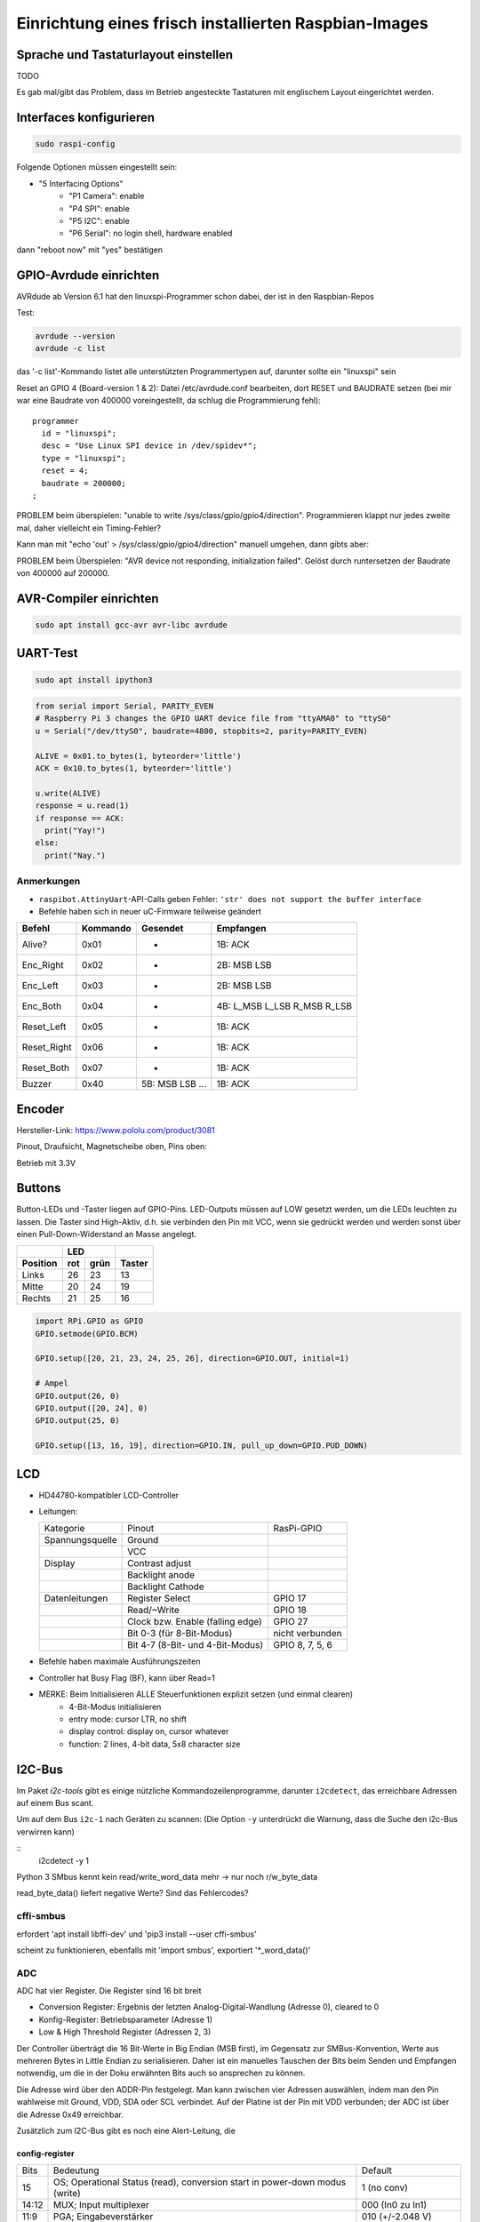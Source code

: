 Einrichtung eines frisch installierten Raspbian-Images
======================================================

Sprache und Tastaturlayout einstellen
-------------------------------------

TODO

Es gab mal/gibt das Problem, dass im Betrieb angesteckte Tastaturen mit englischem Layout eingerichtet werden.

Interfaces konfigurieren
------------------------

.. code-block:: shell
  
  sudo raspi-config
  
Folgende Optionen müssen eingestellt sein:

-  "5 Interfacing Options"
    -  "P1 Camera": enable
    -  "P4 SPI": enable
    -  "P5 I2C": enable
    -  "P6 Serial": no login shell, hardware enabled
    
dann "reboot now" mit "yes" bestätigen

GPIO-Avrdude einrichten
-----------------------

AVRdude ab Version 6.1 hat den linuxspi-Programmer schon dabei, der ist in den Raspbian-Repos

Test:

.. code-block:: shell
  
  avrdude --version
  avrdude -c list
  
das '-c list'-Kommando listet alle unterstützten Programmertypen auf, darunter sollte ein "linuxspi" sein

Reset an GPIO 4 (Board-version 1 & 2): Datei /etc/avrdude.conf bearbeiten, dort RESET und BAUDRATE setzen (bei mir war eine Baudrate von 400000 voreingestellt, da schlug die Programmierung fehl):

::
  
  programmer
    id = "linuxspi";
    desc = "Use Linux SPI device in /dev/spidev*";
    type = "linuxspi";
    reset = 4;
    baudrate = 200000;
  ;
  
PROBLEM beim überspielen: "unable to write /sys/class/gpio/gpio4/direction". Programmieren klappt nur jedes zweite mal, daher vielleicht ein Timing-Fehler?

Kann man mit "echo 'out' > /sys/class/gpio/gpio4/direction" manuell umgehen, dann gibts aber:

PROBLEM beim Überspielen: "AVR device not responding, initialization failed". Gelöst durch runtersetzen der Baudrate von 400000 auf 200000.

AVR-Compiler einrichten
-----------------------

.. code-block:: shell
  
  sudo apt install gcc-avr avr-libc avrdude
  
UART-Test
---------

.. code-block:: shell
  
  sudo apt install ipython3

.. code-block:: python
  
  from serial import Serial, PARITY_EVEN
  # Raspberry Pi 3 changes the GPIO UART device file from "ttyAMA0" to "ttyS0"
  u = Serial("/dev/ttyS0", baudrate=4800, stopbits=2, parity=PARITY_EVEN)
  
  ALIVE = 0x01.to_bytes(1, byteorder='little')
  ACK = 0x10.to_bytes(1, byteorder='little')
  
  u.write(ALIVE)
  response = u.read(1)
  if response == ACK:
    print("Yay!")
  else:
    print("Nay.")
    
Anmerkungen
'''''''''''

-  ``raspibot.AttinyUart``-API-Calls geben Fehler: ``'str' does not support the buffer interface``

- Befehle haben sich in neuer uC-Firmware teilweise geändert

============== =========== =================== =============================
Befehl         Kommando    Gesendet            Empfangen
============== =========== =================== =============================
Alive?         0x01        -                   1B: ACK
Enc_Right      0x02        -                   2B: MSB LSB
Enc_Left       0x03        -                   2B: MSB LSB
Enc_Both       0x04        -                   4B: L_MSB L_LSB R_MSB R_LSB
Reset_Left     0x05        -                   1B: ACK
Reset_Right    0x06        -                   1B: ACK
Reset_Both     0x07        -                   1B: ACK
Buzzer         0x40        5B: MSB LSB ...     1B: ACK
============== =========== =================== =============================


Encoder
-------

Hersteller-Link: https://www.pololu.com/product/3081

Pinout, Draufsicht, Magnetscheibe oben, Pins oben:

Betrieb mit 3.3V


Buttons
-------

Button-LEDs und -Taster liegen auf GPIO-Pins. LED-Outputs müssen auf LOW gesetzt werden, um die LEDs leuchten zu lassen. Die Taster sind High-Aktiv, d.h. sie verbinden den Pin mit VCC, wenn sie gedrückt werden und werden sonst über einen Pull-Down-Widerstand an Masse angelegt.

======== === ==== ======
\          LED    
-------- -------- ------
Position rot grün Taster
======== === ==== ======
Links    26  23   13
Mitte    20  24   19
Rechts   21  25   16
======== === ==== ======

.. code-block:: python
  
  import RPi.GPIO as GPIO
  GPIO.setmode(GPIO.BCM)
  
  GPIO.setup([20, 21, 23, 24, 25, 26], direction=GPIO.OUT, initial=1)
  
  # Ampel
  GPIO.output(26, 0)
  GPIO.output([20, 24], 0)
  GPIO.output(25, 0)
  
  GPIO.setup([13, 16, 19], direction=GPIO.IN, pull_up_down=GPIO.PUD_DOWN)
  
LCD
---

-  HD44780-kompatibler LCD-Controller
-  Leitungen:
   
   ===================== ================================== ================
   Kategorie             Pinout                             RasPi-GPIO
   --------------------- ---------------------------------- ----------------
   Spannungsquelle       Ground                             
   \                     VCC
                         
   Display               Contrast adjust
   \                     Backlight anode
   \                     Backlight Cathode
                         
   Datenleitungen        Register Select                    GPIO 17
   \                     Read/~Write                         GPIO 18
   \                     Clock bzw. Enable (falling edge)   GPIO 27
   \                     Bit 0-3 (für 8-Bit-Modus)          nicht verbunden
   \                     Bit 4-7 (8-Bit- und 4-Bit-Modus)   GPIO 8, 7, 5, 6
   ===================== ================================== ================
   
-  Befehle haben maximale Ausführungszeiten
-  Controller hat Busy Flag (BF), kann über Read=1

- MERKE: Beim Initialisieren ALLE Steuerfunktionen explizit setzen (und einmal clearen)
    - 4-Bit-Modus initialisieren
    - entry mode: cursor LTR, no shift
    - display control: display on, cursor whatever
    - function: 2 lines, 4-bit data, 5x8 character size

I2C-Bus
-------

Im Paket *i2c-tools* gibt es einige nützliche Kommandozeilenprogramme, darunter ``i2cdetect``, das erreichbare Adressen auf einem Bus scant.

Um auf dem Bus ``i2c-1`` nach Geräten zu scannen: (Die Option ``-y`` unterdrückt die Warnung, dass die Suche den i2c-Bus verwirren kann)

::
  i2cdetect -y 1

Python 3 SMbus kennt kein read/write_word_data mehr -> nur noch r/w_byte_data

read_byte_data() liefert negative Werte? Sind das Fehlercodes?

cffi-smbus
''''''''''

erfordert 'apt install libffi-dev' und 'pip3 install --user cffi-smbus'

scheint zu funktionieren, ebenfalls mit 'import smbus', exportiert '\*_word_data()'

ADC
'''

ADC hat vier Register. Die Register sind 16 bit breit

-  Conversion Register: Ergebnis der letzten Analog-Digital-Wandlung (Adresse 0), cleared to 0
-  Konfig-Register: Betriebsparameter (Adresse 1)
-  Low & High Threshold Register (Adressen 2, 3)

Der Controller überträgt die 16 Bit-Werte in Big Endian (MSB first), im Gegensatz
zur SMBus-Konvention, Werte aus mehreren Bytes in Little Endian zu serialisieren.
Daher ist ein manuelles Tauschen der Bits beim Senden und Empfangen notwendig,
um die in der Doku erwähnten Bits auch so ansprechen zu können.

Die Adresse wird über den ADDR-Pin festgelegt. Man kann zwischen vier Adressen
auswählen, indem man den Pin wahlweise mit Ground, VDD, SDA oder SCL verbindet.
Auf der Platine ist der Pin mit VDD verbunden; der ADC ist über die Adresse 0x49 erreichbar.

Zusätzlich zum I2C-Bus gibt es noch eine Alert-Leitung, die 

config-register
***************

===== =========================================================================== =========================
Bits  Bedeutung                                                                   Default
----- --------------------------------------------------------------------------- -------------------------
15    OS; Operational Status (read), conversion start in power-down modus (write) 1 (no conv)
14:12 MUX; Input multiplexer                                                      000 (In0 zu In1)
11:9  PGA; Eingabeverstärker                                                      010 (+/-2.048 V)
8     Mode; Betriebsmodus                                                         1 (single-shot)
7:5   Datenrate                                                                   100 (1600 Samples/s)
4     Comparator mode                                                             0 (trad. with hysteresis)
3     Comparator polarity                                                         0 (active low)
2     Comparator latch                                                            0 (non-latching)
1:0   Comparator queue & disable                                                  11 (disable)
===== =========================================================================== =========================